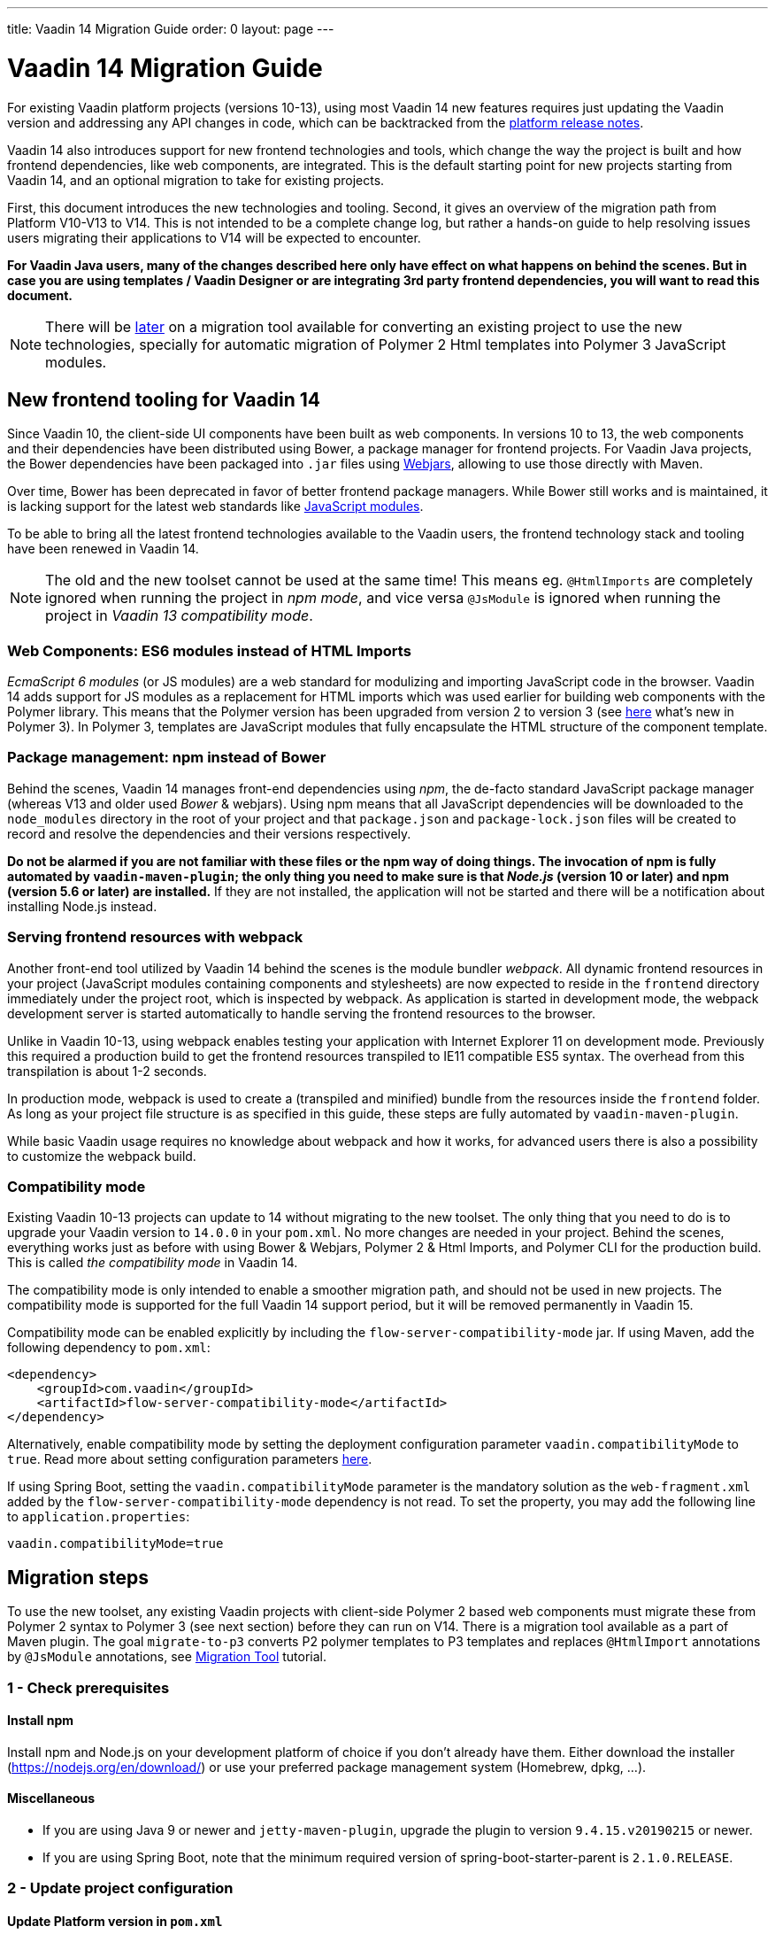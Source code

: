 ---
title: Vaadin 14 Migration Guide
order: 0
layout: page
---

= Vaadin 14 Migration Guide

For existing Vaadin platform projects (versions 10-13), using most Vaadin 14 new features
requires just updating the Vaadin version and addressing any API changes in code, which can be backtracked
from the https://github.com/vaadin/platform/releases[platform release notes].

Vaadin 14 also introduces support for new frontend technologies and tools,
which change the way the project is built and how frontend dependencies, like 
web components, are integrated. This is the default starting point for new projects
starting from Vaadin 14, and an optional migration to take for existing projects.

First, this document introduces the new technologies and tooling.
Second, it gives an overview of the migration path from Platform V10-V13 to V14.
This is not intended to be a complete change log, but rather a hands-on guide to help resolving issues users
migrating their applications to V14 will be expected to encounter.

*For Vaadin Java users, many of the changes described here only have effect on what happens on behind the scenes.
But in case you are using templates / Vaadin Designer or are integrating 3rd party frontend dependencies, you will want to read this document.*

[NOTE]
There will be https://github.com/vaadin/flow/issues/5037[later] on a migration tool available for converting an
existing project to use the new technologies, specially for automatic migration of Polymer 2
Html templates into Polymer 3 JavaScript modules.

== New frontend tooling for Vaadin 14

Since Vaadin 10, the client-side UI components have been built as web components. 
In versions 10 to 13, the web components and their dependencies have been distributed
using Bower, a package manager for frontend projects. For Vaadin Java projects, the Bower
dependencies have been packaged into `.jar` files using https://www.webjars.org/[Webjars],
allowing to use those directly with Maven.

Over time, Bower has been deprecated in favor of better frontend package managers.
While Bower still works and is maintained, it is lacking support for the latest web standards like https://developer.mozilla.org/en-US/docs/Web/JavaScript/Guide/Modules[JavaScript modules].

To be able to bring all the latest frontend technologies available to the 
Vaadin users, the frontend technology stack and tooling
have been renewed in Vaadin 14.

[NOTE]
The old and the new toolset cannot be used at the same time!
This means eg. `@HtmlImports` are completely ignored when running the project
in _npm mode_, and vice versa `@JsModule` is ignored when running the project
in _Vaadin 13 compatibility mode_.

=== Web Components: ES6 modules instead of HTML Imports

_EcmaScript 6 modules_ (or JS modules) are a web standard for modulizing and
importing JavaScript code in the browser. Vaadin 14 adds support for JS modules
as a replacement for HTML imports which was used earlier for building web
components with the Polymer library. This means that the Polymer version has been
upgraded from version 2 to version 3 (see https://polymer-library.polymer-project.org/3.0/docs/about_30[here] what's
new in Polymer 3). In Polymer 3, templates are JavaScript modules that fully
encapsulate the HTML structure of the component template.

=== Package management: npm instead of Bower

Behind the scenes, Vaadin 14 manages front-end dependencies using _npm_,
the de-facto standard JavaScript package manager (whereas V13 and older used _Bower_ & webjars).
Using npm means that all JavaScript dependencies will be downloaded to the `node_modules` directory
in the root of your project and that `package.json` and `package-lock.json` files will be
created to record and resolve the dependencies and their versions respectively.

*Do not be alarmed if you are not familiar with these files or the npm way of doing things.
The invocation of npm is fully automated by `vaadin-maven-plugin`; the only
thing you need to make sure is that _Node.js_ (version 10 or later) and npm
(version 5.6 or later) are installed.* If they are not installed, the application
will not be started and there will be a notification about installing Node.js instead.

=== Serving frontend resources with webpack

Another front-end tool utilized by Vaadin 14 behind the scenes is the module bundler _webpack_.
All dynamic frontend resources in your project (JavaScript modules containing
components and stylesheets) are now expected to reside in the `frontend`
directory immediately under the project root, which is inspected by webpack.
As application is started in development mode, the webpack development server is started automatically
to handle serving the frontend resources to the browser.

Unlike in Vaadin 10-13, using webpack enables testing your application with Internet Explorer 11
on development mode. Previously this required a production build to get the frontend resources
transpiled to IE11 compatible ES5 syntax. The overhead from this transpilation is about 1-2 seconds.

In production mode, webpack is used to create a (transpiled and minified) bundle from
the resources inside the `frontend` folder. As long as your project file structure
is as specified in this guide, these steps are fully automated by `vaadin-maven-plugin`.

While basic Vaadin usage requires no knowledge about webpack and how it works,
for advanced users there is also a possibility to customize the webpack build.

=== Compatibility mode

Existing Vaadin 10-13 projects can update to 14 without migrating
to the new toolset. The only thing that you need to do is to upgrade your Vaadin
version to `14.0.0` in your `pom.xml`. No more changes are needed in your
project. Behind the scenes, everything works just as before with using
Bower & Webjars, Polymer 2 & Html Imports, and Polymer CLI for the production build.
This is called _the compatibility mode_ in Vaadin 14.

The compatibility mode is only intended to enable a smoother migration path, and should not
be used in new projects. The compatibility mode is supported for the full Vaadin
14 support period, but it will be removed permanently in Vaadin 15.

Compatibility mode can be enabled explicitly by including the `flow-server-compatibility-mode`
jar. If using Maven, add the following dependency to `pom.xml`:

[source, xml]
----
<dependency>
    <groupId>com.vaadin</groupId>
    <artifactId>flow-server-compatibility-mode</artifactId>
</dependency>
----

Alternatively, enable compatibility mode by setting the deployment configuration parameter
`vaadin.compatibilityMode` to `true`. Read more about setting configuration parameters
 <<../advanced/tutorial-all-vaadin-properties#,here>>.

If using Spring Boot, setting the `vaadin.compatibilityMode` parameter is the mandatory solution
as the `web-fragment.xml` added by the `flow-server-compatibility-mode` dependency is not read.
To set the property, you may add the following line to `application.properties`:

[source, text]
----
vaadin.compatibilityMode=true
----

== Migration steps

To use the new toolset, any existing Vaadin projects with client-side Polymer 2
based web components must migrate these from Polymer 2 syntax to Polymer 3 (see next section)
before they can run on V14. There is a migration tool available as a part of Maven plugin.
The goal `migrate-to-p3` converts P2 polymer templates to P3 templates and replaces `@HtmlImport`
annotations by `@JsModule` annotations, see <<migration-tool#,Migration Tool>> tutorial.

=== 1 - Check prerequisites

==== Install npm

Install npm and Node.js on your development platform of choice if you don't
already have them. Either download the installer
(https://nodejs.org/en/download/[https://nodejs.org/en/download/]) or use your
preferred package management system (Homebrew, dpkg, ...).

==== Miscellaneous

* If you are using Java 9 or newer and `jetty-maven-plugin`, upgrade the
plugin to version `9.4.15.v20190215` or newer.

* If you are using Spring Boot, note that the minimum required version of 
spring-boot-starter-parent is `2.1.0.RELEASE`.

=== 2 - Update project configuration

==== Update Platform version in `pom.xml`

The first step is to update your maven `pom.xml` configuration file to use the
latest V14 release. If the Vaadin version is specified in Maven properties,
change it to the following:


[source, xml]
----
<properties>
    ...
    <vaadin.version>14.0.0</vaadin.version>
</properties>
----

==== Add Vaadin Maven plugin

Next, add the Vaadin Maven plugin to the `<build><plugins>` section of `pom.xml`
(if your `pom.xml` already included this plugin, update the goals in the
`<execution><goals>` section):

[source, xml]
----
<build>
    <plugins>
        ...
        <plugin>
            <groupId>com.vaadin</groupId>
            <artifactId>vaadin-maven-plugin</artifactId>
            <version>${vaadin.version}</version>
            <executions>
                <execution>
                    <goals>
                        <goal>prepare-frontend</goal>
                    </goals>
                </execution>
            </executions>
        </plugin>
    </plugins>
</build>
----

The `prepare-frontend` goal checks that Node.js and npm are installed and
creates or updates `package.json` based on annotations in the project Java code.
It also creates `webpack.config.js` if it doesn’t exist yet (if needed, you can
add your own customized webpack configuration to this file, as it will not be
overwritten by future invocations of `prepare-frontend`).

[NOTE]
In V14, you need the `vaadin-maven-plugin` also in development mode.
So, make sure that you declare the plugin with `prepare-frontend` in your default Maven
profile.

For the production profile plugin you need to have the goal `build-frontend`:

[source, xml]
----
<profile>
    <id>production-mode</id>
    ...
    <build>
        <plugins>
            ...
            <plugin>
                <groupId>com.vaadin</groupId>
                <artifactId>vaadin-maven-plugin</artifactId>
                <version>${vaadin.version}</version>
                <executions>
                    <execution>
                        <goals>
                            <goal>build-frontend</goal>
                        </goals>
                    </execution>
                </executions>
            </plugin>
        </plugins>
    </build>
</profile>
----

The goal `build-frontend` invokes npm to download and cache the npm packages
(into directory node_modules) and webpack to process the JavaScript modules.

==== Move contents of src/main/webapp/frontend

In Vaadin 10-13, files related to front-end, such as HTML templates, stylesheets,
JavaScript files and images are stored in the folder
`<PROJDIR>/src/main/webapp/frontend`. Depending on the resource type, you may
need to move some of these resource files to a new `frontend` folder _at the
root of the project_, i.e., at `<PROJDIR>/frontend`. The following list is a
rough guide on what to do with each type of resource:

* HTML files containing Polymer templates, should be removed from the
`<PROJDIR>/src/main/webapp/frontend` once you finish the migration, but in the
meanwhile, you need them as reference to generate the equivalent JS modules
under the `<PROJDIR>/frontend` folder as described in the next section.
* Plain .css files used for global styling: keep them in
`<PROJDIR>/src/main/webapp/frontend`
* Custom JavaScript files: move them to `<PROJDIR>/frontend`
* Images and other static resources: keep them in
`<PROJDIR>/src/main/webapp/frontend` (or move anywhere else under `webapp`; see
comments about updating annotations in section 5)

=== 3 - Convert Polymer 2 to Polymer 3

There is a migration tool available which does this conversation. See <<migration-tool#,Migration Tool>> tutorial.

==== Templates

Polymer templates defined in HTML files (extension `.html` ) should be converted
to new ES6 module format files (extension `.js`) which in the basic case only
requires the following steps:
[loweralpha]
. Change the file extension from `.html` to `.js`.
. Change the parent class of the element class from `Polymer.Element` to
`PolymerElement`.
. Convert HTML imports for ES6 module imports. For example a local file

[source, xml]
----
<link rel=import href="foo.html">
----

becomes

[source, js]
----
import './foo.js';
----

or external import

[source, xml]
----
<link rel="import"
    href="../../../bower_components/vaadin-button/src/vaadin-button.html">
----

becomes

[source, js]
----
import '@vaadin/vaadin-button/src/vaadin-button.js';
----

To see what’s the scope of the js module, for vaadin components it’s always
@vaadin and for other components, you can search the name that comes after
`bower_components` https://www.npmjs.com/search[here] to find the scope.

[NOTE]
The migration tool converts all vaadin imports using correct scope automatically for you.
For other js modules you will need to do it manually.

[loweralpha, start=4]
. Move the template from HTML into a static getter named `template` inside
the element class which extends `PolymerElement`.

E.g.

[source, xml]
----
<template>
    <vaadin-text-field id="search">
    </vaadin-text-field>
    <vaadin-button id="new">New
    </vaadin-button>
</template>
----

becomes

[source, js]
----
static get template() {
    return html`
        <vaadin-text-field id="search">
        </vaadin-text-field>
        <vaadin-button id="new">New
        </vaadin-button>`;
}
----

[loweralpha, start=5]
. Remove the `<dom-module>` and `<script>` tags.

As a complete example, the following template

[source, xml]
----
<link rel="import" href="../../../bower_components/polymer/polymer-element.html">
<link rel="import" href="../../../bower_components/vaadin-text-field/src/vaadin-text-field.html">
<link rel="import" href="../../../bower_components/vaadin-button/src/vaadin-button.html">

<dom-module id="top-bar">
    <template>
        <div>
            <vaadin-text-field id="search">
            </vaadin-text-field>
            <vaadin-button id="new">New
            </vaadin-button>
        </div>
    </template>

    <script>
        class TopBarElement extends Polymer.Element {
            static get is() {
                return 'top-bar'
            }
        }

        customElements.define(TopBarElement.is, TopBarElement);
    </script>
</dom-module>
----


becomes

[source, js]
----
import {PolymerElement, html} from '@polymer/polymer/polymer-element.js';
import '@vaadin/vaadin-button/src/vaadin-button.js';
import '@vaadin/vaadin-text-field/src/vaadin-text-field.js';

class TopBarElement extends PolymerElement {
    static get template() {
        return html`
            <div>
                <vaadin-text-field id="search">
                </vaadin-text-field>
                <vaadin-button id="new">New
                </vaadin-button>
            </div>`;
    }

    static get is() {
        return 'top-bar'
    }
}

customElements.define(TopBarElement.is, TopBarElement);
----

==== Styles

Converting `<custom-style>` elements is straightforward. The containing HTML
file should be converted to a js file and the content of the file, imports
excluded, should be added to the head of the document in JavaScript code. Any
import should be converted from `<link>` tag to a javascript import statement
the same way as for templates. The following example illustrates these steps in
practice.

Polymer 2:

[source, xml]
----
<link rel="import" href="../bower_components/polymer/lib/elements/custom-style.html">

<custom-style>
    <style>
        .menu-header {
            padding: 11px 16px;
        }

        .menu-bar {
            padding: 0;
        }
    </style>
</custom-style>
----

Polymer 3:

[source, js]
----
import '@polymer/polymer/lib/elements/custom-style.js';
const documentContainer = document.createElement('template');

documentContainer.innerHTML = `
    <custom-style>
        <style>
            .menu-header {
                padding: 11px 16px;
            }

            .menu-bar {
                padding: 0;
            }
        </style>
    </custom-style>`;

document.head.appendChild(documentContainer.content);
----

[NOTE]
The migration tool takes care about style files and `@StyleSheet` annotations
converting them into `@JsModule`. But there is `@CssImport` annotation available
which is more convenient to use instead of `@JsModule` for CSS. The migration tool
is not able to convert styles using `@CssImport` annotation. This requires manual 
conversation.

==== Polymer modulizer

For more complex cases you can use
https://polymer-library.polymer-project.org/3.0/docs/upgrade[Polymer 3 upgrade guide].
You can also use polymer-modulizer tool that is described in the guide. Vaadin
will also release later a migration tool that helps convert a Vaadin 14 application running
in the compatibility mode to Vaadin 14 running the new toolset.

=== 4 - Update Java annotations

The migration tool is able to do this step for you automatically, see <<migration-tool#,Migration Tool>> tutorial. 

After converting Polymer templates from HTML to JavaScript modules, every
`HtmlImport` annotation in Java classes should be changed to a `JsModule`
annotation. Moreover, you should not use a frontend protocol (`frontend://`)in
the path of your resources anymore, and add the ./` prefix to the file path.
E.g.

[source, java]
----
@HtmlImport("frontend://my-templates/top-bar.html")
----

becomes

[source, java]
----
@JsModule("./my-templates/top-bar.js")
----


[NOTE]
If you develop an add-on and/or use some existing web component from webjar in your project 
then migration tool won't be able to rewrite correctly the `@HtmlImport` annotation 
unless this is a Vaadin web component. In this case the `@HtmlImport` will be replaced by `@JsImport` but you
should correct the value by yourself since the migration tool is not able to detect the
scope automatically for the JS module.

=== 5 - Remove frontend protocol

Apart from `JsModule` annotations, the `frontend://` protocol should also be
removed from non-annotation resource accessors in Java code or in JavaScript
code. For example in V10-V13 to add a PNG file from
`<PROJDIR>/src/main/webapp/img` folder, you would do as follows:

[source, java]
----
String resolvedImage = VaadinServletService.getCurrent()
    .resolveResource("frontend://img/logo.png",
    VaadinSession.getCurrent().getBrowser());

Image image = new Image(resolvedImage, "");
----

In V14, the above becomes:

[source, java]
----
String resolvedImage = VaadinServletService.getCurrent()
    .resolveResource("img/logo.png",
    VaadinSession.getCurrent().getBrowser());

Image image = new Image(resolvedImage, "");
----

=== 6 - Build and maintain the V14 project

Test the new configuration by starting the application. How you do this depends
on your application deployment model. For example, if you are using the Jetty
maven plugin, run:

`mvn clean jetty:run`

You should see Maven log messages confirming that npm is downloading the package
dependencies and that webpack is emitting `.js` bundles. If there is any error,
go back and re-check the previous steps.

The following files/folders have been generated in the root of your project:

* `package.json` and `package-lock.json`: These files keep track of npm
packages and pin their versions. You may want to add these to version control,
in particular, if you added any local package directly with npm.
* `node_modules` directory: npm package cache, do not add this to version
control!
* `webpack.config.js`: webpack configuration. Include in version control. You
can add custom webpack configuration to this file.
* `webpack.generated.js`: Auto-generated webpack configuration imported by
`webpack.config.js`. Do not add to version control, as it is always overwritten
by `vaadin-maven-plugin` during execution of the `prepare-frontend` goal.

You now have a fully migrated Vaadin 14 project. Enjoy!
